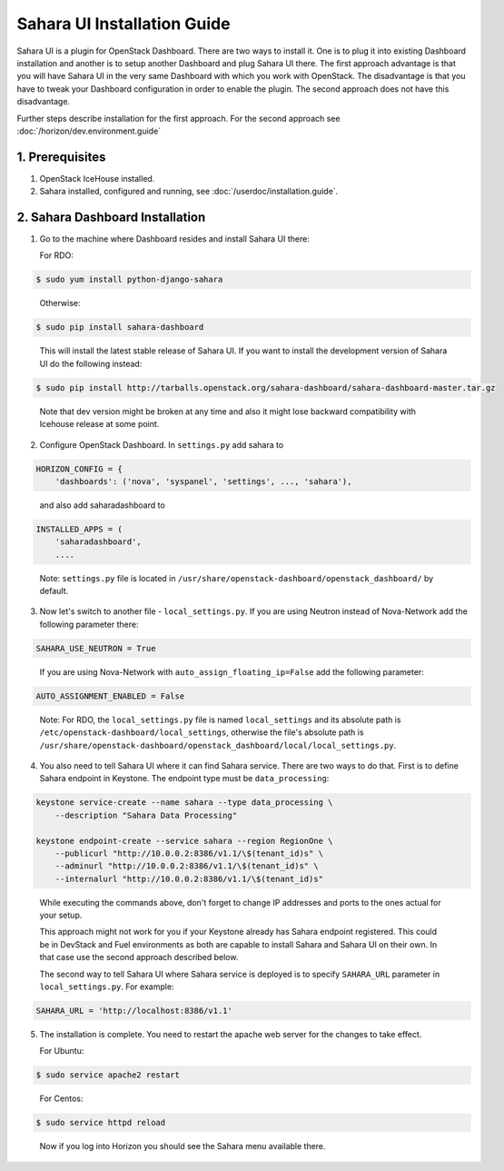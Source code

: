 Sahara UI Installation Guide
============================

Sahara UI is a plugin for OpenStack Dashboard. There are two ways to install
it. One is to plug it into existing Dashboard installation and another is
to setup another Dashboard and plug Sahara UI there. The first approach
advantage is that you will have Sahara UI in the very same Dashboard with
which you work with OpenStack. The disadvantage is that you have to tweak
your Dashboard configuration in order to enable the plugin. The second
approach does not have this disadvantage.

Further steps describe installation for the first approach. For the second
approach see :doc:`/horizon/dev.environment.guide`

1. Prerequisites
----------------

1) OpenStack IceHouse installed.

2) Sahara installed, configured and running, see :doc:`/userdoc/installation.guide`.

2. Sahara Dashboard Installation
--------------------------------

1) Go to the machine where Dashboard resides and install Sahara UI there:

   For RDO:

.. sourcecode:: console

    $ sudo yum install python-django-sahara
..

   Otherwise:

.. sourcecode:: console

    $ sudo pip install sahara-dashboard
..

   This will install the latest stable release of Sahara UI. If you
   want to install the development version of Sahara UI do the
   following instead:

.. sourcecode:: console

    $ sudo pip install http://tarballs.openstack.org/sahara-dashboard/sahara-dashboard-master.tar.gz
..

   Note that dev version might be broken at any time and also it
   might lose backward compatibility with Icehouse release at some point.

2) Configure OpenStack Dashboard. In ``settings.py`` add sahara to

.. sourcecode:: python

    HORIZON_CONFIG = {
        'dashboards': ('nova', 'syspanel', 'settings', ..., 'sahara'),
..

   and also add saharadashboard to

.. sourcecode:: python

    INSTALLED_APPS = (
        'saharadashboard',
        ....
..

   Note: ``settings.py`` file is located in
   ``/usr/share/openstack-dashboard/openstack_dashboard/`` by default.

3) Now let's switch to another file - ``local_settings.py``.
   If you are using Neutron instead of Nova-Network add the following
   parameter there:

.. sourcecode:: python

   SAHARA_USE_NEUTRON = True
..

   If you are using Nova-Network with ``auto_assign_floating_ip=False`` add
   the following parameter:

.. sourcecode:: python

   AUTO_ASSIGNMENT_ENABLED = False
..

   Note: For RDO, the ``local_settings.py`` file is named
   ``local_settings`` and its absolute path is
   ``/etc/openstack-dashboard/local_settings``, otherwise the file's
   absolute path is
   ``/usr/share/openstack-dashboard/openstack_dashboard/local/local_settings.py``.

4) You also need to tell Sahara UI where it can find Sahara service.
   There are two ways to do that. First is to define Sahara endpoint in
   Keystone. The endpoint type must be ``data_processing``:

.. sourcecode:: console

    keystone service-create --name sahara --type data_processing \
        --description "Sahara Data Processing"

    keystone endpoint-create --service sahara --region RegionOne \
        --publicurl "http://10.0.0.2:8386/v1.1/\$(tenant_id)s" \
        --adminurl "http://10.0.0.2:8386/v1.1/\$(tenant_id)s" \
        --internalurl "http://10.0.0.2:8386/v1.1/\$(tenant_id)s"
..

   While executing the commands above, don't forget to change IP
   addresses and ports to the ones actual for your setup.

   This approach might not work for you if your Keystone already has Sahara
   endpoint registered. This could be in DevStack and Fuel environments
   as both are capable to install Sahara and Sahara UI on their own. In
   that case use the second approach described below.

   The second way to tell Sahara UI where Sahara service is deployed
   is to specify ``SAHARA_URL`` parameter in ``local_settings.py``.
   For example:

.. sourcecode:: python

    SAHARA_URL = 'http://localhost:8386/v1.1'
..

5) The installation is complete. You need to restart the apache
   web server for the changes to take effect.

   For Ubuntu:

.. sourcecode:: console

    $ sudo service apache2 restart
..

   For Centos:

.. sourcecode:: console

    $ sudo service httpd reload
..

   Now if you log into Horizon you should see the Sahara menu available there.
